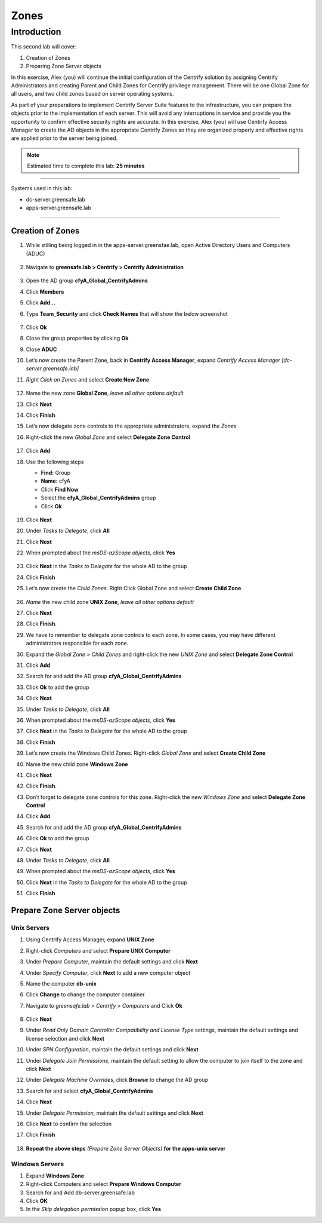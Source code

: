 .. _l2:

-----
Zones
-----

Introduction
------------

This second lab will cover:

1. Creation of Zones
2. Preparing Zone Server objects

In this exercise, Alex (you) will continue the initial configuration of the Centrify solution by assigning Centrify Administrators and creating Parent and Child Zones for Centrify privilege management. There will be one Global Zone for all users, and two child zones based on server operating systems.

| As part of your preparations to implement Centrify Server Suite features to the infrastructure, you can prepare the objects prior to the implementation of each server. This will avoid any interruptions in service and provide you the opportunity to confirm effective security rights are accurate. In this exercise, Alex (you) will use Centrify Access Manager to create the AD objects in the appropriate Centrify Zones so they are organized properly and effective rights are applied prior to the server being joined.


.. note::
    Estimated time to complete this lab: **25 minutes**

------

Systems used in this lab:

- dc-server.greensafe.lab
- apps-server.greensafe.lab

------

Creation of Zones
*****************

#. While stilling being logged in in the apps-server.greensfae.lab, open Active Directory Users and Computers (ADUC) 

   .. figure:: images/lab-001.png

#. Navigate to **greensafe.lab > Centrify > Centrify Administration**

   .. figure:: images/lab-002.png

#. Open the AD group **cfyA_Global_CentrifyAdmins**
#. Click **Members**
#. Click **Add...**
#. Type **Team_Security** and click **Check Names** that will show the below screenshot

   .. figure:: images/lab-003.png

#. Click **Ok**
#. Close the group properties by clicking **Ok**
#. Close **ADUC**
#. Let’s now create the Parent Zone, back in **Centrify Access Manager**, expand *Centrify Access Manager [dc-server.greensafe.lab]*
#. *Right Click on Zones* and select **Create New Zone**

   .. figure:: images/lab-004.png

#. Name the new zone **Global Zone**, *leave all other options default*
#. Click **Next**
#. Click **Finish** 
#. Let’s now delegate zone controls to the appropriate administrators, expand the *Zones* 
#. Right-click the new *Global Zone* and select **Delegate Zone Control**

   .. figure:: images/lab-005.png

#. Click **Add**
#. Use the following steps

   - **Find:** Group
   - **Name:** cfyA
   - Click **Find Now**
   - Select the **cfyA_Global_CentrifyAdmins** group
   - Click **Ok**

   .. figure:: images/lab-006.png

#. Click **Next**
#. Under *Tasks to Delegate*, click **All**
#. Click **Next**
#. When prompted about the *msDS-azScope objects*, click **Yes**

   .. figure:: images/lab-007.png

#. Click **Next** in the *Tasks to Delegate* for the whole AD to the group
#. Click **Finish**
#. Let’s now create the *Child Zones*. Right Click Global Zone and select **Create Child Zone**

   .. figure:: images/lab-008.png

#. *Name* the new child zone **UNIX Zone**, *leave all other options default*
#. Click **Next**
#. Click **Finish**. 
#. We have to remember to delegate zone controls to each zone. In some cases, you may have different administrators responsible for each zone. 
#. Expand the *Global Zone > Child Zones* and right-click the new *UNIX Zone* and select **Delegate Zone Control**
#. Click **Add**
#. Search for and add the AD group **cfyA_Global_CentrifyAdmins**
#. Click **Ok** to add the group
#. Click **Next**
#. Under *Tasks to Delegate*, click **All**
#. When prompted about the *msDS-azScope objects*, click **Yes**
#. Click **Next** in the *Tasks to Delegate* for the whole AD to the group
#. Click **Finish** 
#. Let’s now create the Windows Child Zones. Right-click *Global Zone* and select **Create Child Zone**
#. Name the new child zone **Windows Zone**
#. Click **Next**
#. Click **Finish**. 
#. Don’t forget to delegate zone controls for this zone. Right-click the new *Windows Zone* and select **Delegate Zone Control**
#. Click **Add**
#. Search for and add the AD group **cfyA_Global_CentrifyAdmins**
#. Click **Ok** to add the group
#. Click **Next**
#. Under *Tasks to Delegate*, click **All**
#. When prompted about the *msDS-azScope objects*, click **Yes**
#. Click **Next** in the *Tasks to Delegate* for the whole AD to the group
#. Click **Finish** 


Prepare Zone Server objects
***************************

Unix Servers
^^^^^^^^^^^^

#. Using Centrify Access Manager, expand **UNIX Zone**
#. Right-click *Computers* and select **Prepare UNIX Computer**
#. Under *Prepare Computer*, maintain the default settings and click **Next**
#. Under *Specify Computer*, click **Next** to add a new computer object
#. Name the computer **db-unix**
#. Click **Change** to change the computer container
#. Navigate to *greensafe.lab > Centrify > Computers* and Click **Ok**

   .. figure:: images/lab-009.png

#. Click **Next**
#. Under *Read Only Domain Controller Compatibility and License Type* settings, maintain the default settings and license selection and click **Next**
#. Under *SPN Configuration*, maintain the default settings and click **Next**
#. Under *Delegate Join Permissions*, maintain the default setting to allow the computer to join itself to the zone and click **Next**
#. Under *Delegate Machine Overrides*, click **Browse** to change the AD group
#. Search for and select **cfyA_Global_CentrifyAdmins**
#. Click **Next**
#. Under *Delegate Permission*, maintain the default settings and click **Next**
#. Click **Next** to confirm the selection
#. Click **Finish** 

   .. figure:: images/lab-010.png

#. **Repeat the above steps** *(Prepare Zone Server Objects)* **for the apps-unix server**

Windows Servers
^^^^^^^^^^^^^^^

#. Expand **Windows Zone**
#. Right-click Computers and select **Prepare Windows Computer**
#. Search for and Add db-server.greensafe.lab
#. Click **OK**
#. In the *Skip delegation permission* popup box, click **Yes**

.. raw:: html

    <hr><CENTER>
    <H2 style="color:#00FF59">This concludes this lab</font>
    </CENTER>
